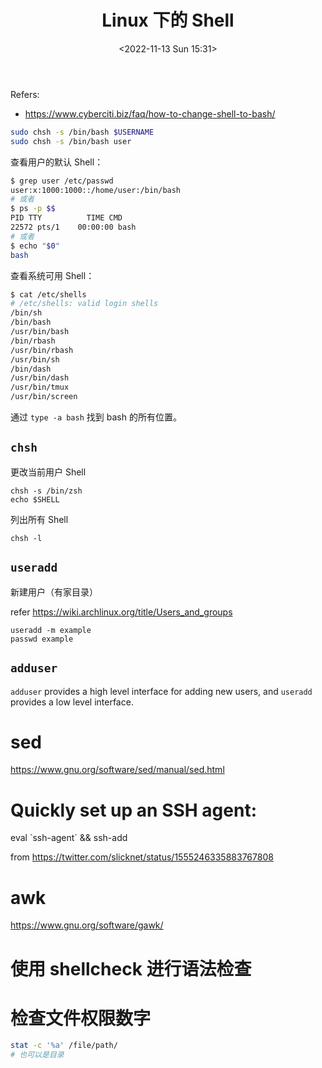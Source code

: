 #+TITLE: Linux 下的 Shell
#+DATE: <2022-11-13 Sun 15:31>
#+TAGS[]: 技术

Refers:

-  https://www.cyberciti.biz/faq/how-to-change-shell-to-bash/

#+BEGIN_SRC sh
    sudo chsh -s /bin/bash $USERNAME
    sudo chsh -s /bin/bash user
#+END_SRC

查看用户的默认 Shell：

#+BEGIN_SRC sh
    $ grep user /etc/passwd
    user:x:1000:1000::/home/user:/bin/bash
    # 或者
    $ ps -p $$
    PID TTY          TIME CMD
    22572 pts/1    00:00:00 bash
    # 或者
    $ echo "$0"
    bash
#+END_SRC

查看系统可用 Shell：

#+BEGIN_SRC sh
    $ cat /etc/shells
    # /etc/shells: valid login shells
    /bin/sh
    /bin/bash
    /usr/bin/bash
    /bin/rbash
    /usr/bin/rbash
    /usr/bin/sh
    /bin/dash
    /usr/bin/dash
    /usr/bin/tmux
    /usr/bin/screen
#+END_SRC

通过 =type -a bash= 找到 bash 的所有位置。

** =chsh=

更改当前用户 Shell

#+BEGIN_EXAMPLE
    chsh -s /bin/zsh
    echo $SHELL
#+END_EXAMPLE

列出所有 Shell

#+BEGIN_EXAMPLE
    chsh -l
#+END_EXAMPLE

** =useradd=

新建用户（有家目录）

refer [[https://wiki.archlinux.org/title/Users_and_groups]]

#+BEGIN_EXAMPLE
    useradd -m example
    passwd example
#+END_EXAMPLE

** =adduser=

=adduser= provides a high level interface for adding new users, and
=useradd= provides a low level interface.

* sed
https://www.gnu.org/software/sed/manual/sed.html
* Quickly set up an SSH agent:

eval `ssh-agent` && ssh-add

from https://twitter.com/slicknet/status/1555246335883767808
* awk
https://www.gnu.org/software/gawk/
* 使用 shellcheck 进行语法检查
* 检查文件权限数字
#+BEGIN_SRC sh
stat -c '%a' /file/path/
# 也可以是目录
#+END_SRC